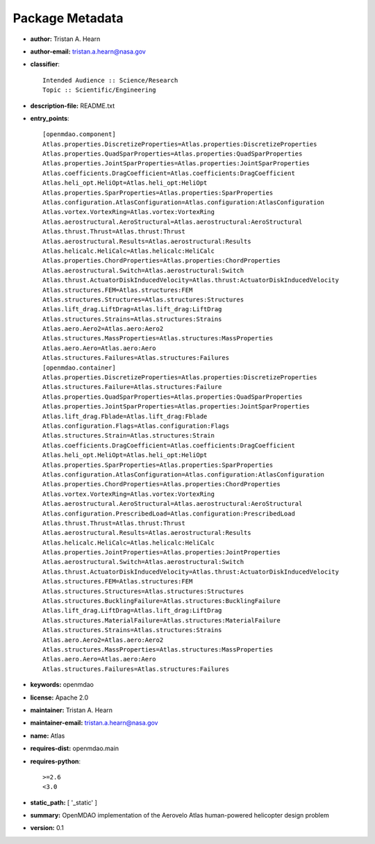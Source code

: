 
================
Package Metadata
================

- **author:** Tristan A. Hearn

- **author-email:** tristan.a.hearn@nasa.gov

- **classifier**:: 

    Intended Audience :: Science/Research
    Topic :: Scientific/Engineering

- **description-file:** README.txt

- **entry_points**:: 

    [openmdao.component]
    Atlas.properties.DiscretizeProperties=Atlas.properties:DiscretizeProperties
    Atlas.properties.QuadSparProperties=Atlas.properties:QuadSparProperties
    Atlas.properties.JointSparProperties=Atlas.properties:JointSparProperties
    Atlas.coefficients.DragCoefficient=Atlas.coefficients:DragCoefficient
    Atlas.heli_opt.HeliOpt=Atlas.heli_opt:HeliOpt
    Atlas.properties.SparProperties=Atlas.properties:SparProperties
    Atlas.configuration.AtlasConfiguration=Atlas.configuration:AtlasConfiguration
    Atlas.vortex.VortexRing=Atlas.vortex:VortexRing
    Atlas.aerostructural.AeroStructural=Atlas.aerostructural:AeroStructural
    Atlas.thrust.Thrust=Atlas.thrust:Thrust
    Atlas.aerostructural.Results=Atlas.aerostructural:Results
    Atlas.helicalc.HeliCalc=Atlas.helicalc:HeliCalc
    Atlas.properties.ChordProperties=Atlas.properties:ChordProperties
    Atlas.aerostructural.Switch=Atlas.aerostructural:Switch
    Atlas.thrust.ActuatorDiskInducedVelocity=Atlas.thrust:ActuatorDiskInducedVelocity
    Atlas.structures.FEM=Atlas.structures:FEM
    Atlas.structures.Structures=Atlas.structures:Structures
    Atlas.lift_drag.LiftDrag=Atlas.lift_drag:LiftDrag
    Atlas.structures.Strains=Atlas.structures:Strains
    Atlas.aero.Aero2=Atlas.aero:Aero2
    Atlas.structures.MassProperties=Atlas.structures:MassProperties
    Atlas.aero.Aero=Atlas.aero:Aero
    Atlas.structures.Failures=Atlas.structures:Failures
    [openmdao.container]
    Atlas.properties.DiscretizeProperties=Atlas.properties:DiscretizeProperties
    Atlas.structures.Failure=Atlas.structures:Failure
    Atlas.properties.QuadSparProperties=Atlas.properties:QuadSparProperties
    Atlas.properties.JointSparProperties=Atlas.properties:JointSparProperties
    Atlas.lift_drag.Fblade=Atlas.lift_drag:Fblade
    Atlas.configuration.Flags=Atlas.configuration:Flags
    Atlas.structures.Strain=Atlas.structures:Strain
    Atlas.coefficients.DragCoefficient=Atlas.coefficients:DragCoefficient
    Atlas.heli_opt.HeliOpt=Atlas.heli_opt:HeliOpt
    Atlas.properties.SparProperties=Atlas.properties:SparProperties
    Atlas.configuration.AtlasConfiguration=Atlas.configuration:AtlasConfiguration
    Atlas.properties.ChordProperties=Atlas.properties:ChordProperties
    Atlas.vortex.VortexRing=Atlas.vortex:VortexRing
    Atlas.aerostructural.AeroStructural=Atlas.aerostructural:AeroStructural
    Atlas.configuration.PrescribedLoad=Atlas.configuration:PrescribedLoad
    Atlas.thrust.Thrust=Atlas.thrust:Thrust
    Atlas.aerostructural.Results=Atlas.aerostructural:Results
    Atlas.helicalc.HeliCalc=Atlas.helicalc:HeliCalc
    Atlas.properties.JointProperties=Atlas.properties:JointProperties
    Atlas.aerostructural.Switch=Atlas.aerostructural:Switch
    Atlas.thrust.ActuatorDiskInducedVelocity=Atlas.thrust:ActuatorDiskInducedVelocity
    Atlas.structures.FEM=Atlas.structures:FEM
    Atlas.structures.Structures=Atlas.structures:Structures
    Atlas.structures.BucklingFailure=Atlas.structures:BucklingFailure
    Atlas.lift_drag.LiftDrag=Atlas.lift_drag:LiftDrag
    Atlas.structures.MaterialFailure=Atlas.structures:MaterialFailure
    Atlas.structures.Strains=Atlas.structures:Strains
    Atlas.aero.Aero2=Atlas.aero:Aero2
    Atlas.structures.MassProperties=Atlas.structures:MassProperties
    Atlas.aero.Aero=Atlas.aero:Aero
    Atlas.structures.Failures=Atlas.structures:Failures

- **keywords:** openmdao

- **license:** Apache 2.0

- **maintainer:** Tristan A. Hearn

- **maintainer-email:** tristan.a.hearn@nasa.gov

- **name:** Atlas

- **requires-dist:** openmdao.main

- **requires-python**:: 

    >=2.6
    <3.0

- **static_path:** [ '_static' ]

- **summary:** OpenMDAO implementation of the Aerovelo Atlas human-powered helicopter design problem

- **version:** 0.1

